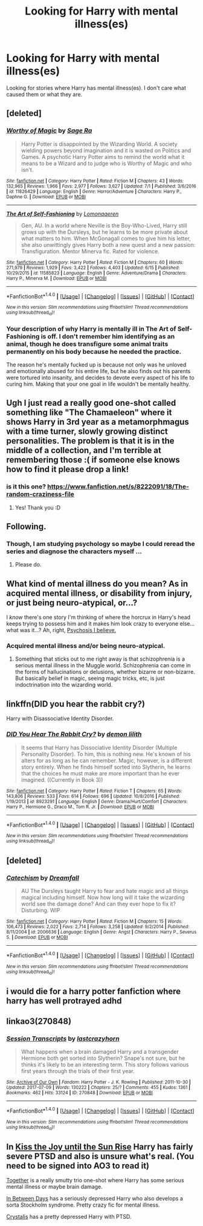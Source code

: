 #+TITLE: Looking for Harry with mental illness(es)

* Looking for Harry with mental illness(es)
:PROPERTIES:
:Score: 4
:DateUnix: 1499982679.0
:DateShort: 2017-Jul-14
:FlairText: Request
:END:
Looking for stories where Harry has mental illness(es). I don't care what caused them or what they are.


** [deleted]
:PROPERTIES:
:Score: 2
:DateUnix: 1499991144.0
:DateShort: 2017-Jul-14
:END:

*** [[http://www.fanfiction.net/s/11826429/1/][*/Worthy of Magic/*]] by [[https://www.fanfiction.net/u/1516835/Sage-Ra][/Sage Ra/]]

#+begin_quote
  Harry Potter is disappointed by the Wizarding World. A society wielding powers beyond imagination and it is wasted on Politics and Games. A psychotic Harry Potter aims to remind the world what it means to be a Wizard and to judge who is Worthy of Magic and who isn't.
#+end_quote

^{/Site/: [[http://www.fanfiction.net/][fanfiction.net]] *|* /Category/: Harry Potter *|* /Rated/: Fiction M *|* /Chapters/: 43 *|* /Words/: 132,965 *|* /Reviews/: 1,966 *|* /Favs/: 2,977 *|* /Follows/: 3,627 *|* /Updated/: 7/1 *|* /Published/: 3/6/2016 *|* /id/: 11826429 *|* /Language/: English *|* /Genre/: Horror/Adventure *|* /Characters/: Harry P., Daphne G. *|* /Download/: [[http://www.ff2ebook.com/old/ffn-bot/index.php?id=11826429&source=ff&filetype=epub][EPUB]] or [[http://www.ff2ebook.com/old/ffn-bot/index.php?id=11826429&source=ff&filetype=mobi][MOBI]]}

--------------

[[http://www.fanfiction.net/s/11585823/1/][*/The Art of Self-Fashioning/*]] by [[https://www.fanfiction.net/u/1265079/Lomonaaeren][/Lomonaaeren/]]

#+begin_quote
  Gen, AU. In a world where Neville is the Boy-Who-Lived, Harry still grows up with the Dursleys, but he learns to be more private about what matters to him. When McGonagall comes to give him his letter, she also unwittingly gives Harry both a new quest and a new passion: Transfiguration. Mentor Minerva fic. Rated for violence.
#+end_quote

^{/Site/: [[http://www.fanfiction.net/][fanfiction.net]] *|* /Category/: Harry Potter *|* /Rated/: Fiction M *|* /Chapters/: 60 *|* /Words/: 271,979 *|* /Reviews/: 1,929 *|* /Favs/: 3,422 *|* /Follows/: 4,403 *|* /Updated/: 6/15 *|* /Published/: 10/29/2015 *|* /id/: 11585823 *|* /Language/: English *|* /Genre/: Adventure/Drama *|* /Characters/: Harry P., Minerva M. *|* /Download/: [[http://www.ff2ebook.com/old/ffn-bot/index.php?id=11585823&source=ff&filetype=epub][EPUB]] or [[http://www.ff2ebook.com/old/ffn-bot/index.php?id=11585823&source=ff&filetype=mobi][MOBI]]}

--------------

*FanfictionBot*^{1.4.0} *|* [[[https://github.com/tusing/reddit-ffn-bot/wiki/Usage][Usage]]] | [[[https://github.com/tusing/reddit-ffn-bot/wiki/Changelog][Changelog]]] | [[[https://github.com/tusing/reddit-ffn-bot/issues/][Issues]]] | [[[https://github.com/tusing/reddit-ffn-bot/][GitHub]]] | [[[https://www.reddit.com/message/compose?to=tusing][Contact]]]

^{/New in this version: Slim recommendations using/ ffnbot!slim! /Thread recommendations using/ linksub(thread_id)!}
:PROPERTIES:
:Author: FanfictionBot
:Score: 1
:DateUnix: 1499991168.0
:DateShort: 2017-Jul-14
:END:


*** Your description of why Harry is mentally ill in The Art of Self-Fashioning is off. I don't remember him identifying as an animal, though he does transfigure some animal traits permanently on his body because he needed the practice.

The reason he's mentally fucked up is because not only was he unloved and emotionally abused for his entire life, but he also finds out his parents were tortured into insanity, and decides to devote every aspect of his life to curing him. Making that your one goal in life wouldn't be mentally healthy.
:PROPERTIES:
:Author: Johnsmitish
:Score: 1
:DateUnix: 1500018345.0
:DateShort: 2017-Jul-14
:END:


** Ugh I just read a really good one-shot called something like "The Chamaeleon" where it shows Harry in 3rd year as a metamorphmagus with a time turner, slowly growing distinct personalities. The problem is that it is in the middle of a collection, and I'm terrible at remembering those :( if someone else knows how to find it please drop a link!
:PROPERTIES:
:Author: SteamAngel
:Score: 2
:DateUnix: 1500032977.0
:DateShort: 2017-Jul-14
:END:

*** is it this one? [[https://www.fanfiction.net/s/8222091/18/The-random-craziness-file]]
:PROPERTIES:
:Author: Minikoopy
:Score: 2
:DateUnix: 1500271230.0
:DateShort: 2017-Jul-17
:END:

**** Yes! Thank you :D
:PROPERTIES:
:Author: SteamAngel
:Score: 1
:DateUnix: 1500282562.0
:DateShort: 2017-Jul-17
:END:


** Following.
:PROPERTIES:
:Author: breathe777
:Score: 1
:DateUnix: 1499984511.0
:DateShort: 2017-Jul-14
:END:

*** Though, I am studying psychology so maybe I could reread the series and diagnose the characters myself ...
:PROPERTIES:
:Author: breathe777
:Score: 3
:DateUnix: 1499984556.0
:DateShort: 2017-Jul-14
:END:

**** Please do.
:PROPERTIES:
:Author: DrTacoLord
:Score: 1
:DateUnix: 1499992776.0
:DateShort: 2017-Jul-14
:END:


** What kind of mental illness do you mean? As in acquired mental illness, or disability from injury, or just being neuro-atypical, or...?

I /know/ there's one story I'm thinking of where the horcrux in Harry's head keeps trying to possess him and it makes him look crazy to everyone else...what was it...? Ah, right, [[https://www.fanfiction.net/s/9040382/1/Psychosis][Psychosis I believe.]]
:PROPERTIES:
:Author: Avaday_Daydream
:Score: 1
:DateUnix: 1499986534.0
:DateShort: 2017-Jul-14
:END:

*** Acquired mental illness and/or being neuro-atypical.
:PROPERTIES:
:Score: 1
:DateUnix: 1499987082.0
:DateShort: 2017-Jul-14
:END:

**** Something that sticks out to me right away is that schizophrenia is a serious mental illness in the Muggle world. Schizophrenia can come in the forms of hallucinations or delusions, whether bizarre or non-bizarre. But basically belief in magic, seeing magic tricks, etc, is just indoctrination into the wizarding world.
:PROPERTIES:
:Author: breathe777
:Score: 1
:DateUnix: 1500002879.0
:DateShort: 2017-Jul-14
:END:


** linkffn(DID you hear the rabbit cry?)

Harry with Disassociative Identity Disorder.
:PROPERTIES:
:Author: Averant
:Score: 1
:DateUnix: 1500004944.0
:DateShort: 2017-Jul-14
:END:

*** [[http://www.fanfiction.net/s/8923291/1/][*/DID You Hear The Rabbit Cry?/*]] by [[https://www.fanfiction.net/u/1950194/demon-lilith][/demon lilith/]]

#+begin_quote
  It seems that Harry has Dissociative Identity Disorder (Multiple Personality Disorder). To him, this is nothing new. He's known of his alters for as long as he can remember. Magic, however, is a different story entirely. When he finds himself sorted into Slytherin, he learns that the choices he must make are more important than he ever imagined. ((Currently in Book 3))
#+end_quote

^{/Site/: [[http://www.fanfiction.net/][fanfiction.net]] *|* /Category/: Harry Potter *|* /Rated/: Fiction T *|* /Chapters/: 65 *|* /Words/: 143,806 *|* /Reviews/: 533 *|* /Favs/: 614 *|* /Follows/: 696 *|* /Updated/: 10/8/2016 *|* /Published/: 1/19/2013 *|* /id/: 8923291 *|* /Language/: English *|* /Genre/: Drama/Hurt/Comfort *|* /Characters/: Harry P., Hermione G., Draco M., Tom R. Jr. *|* /Download/: [[http://www.ff2ebook.com/old/ffn-bot/index.php?id=8923291&source=ff&filetype=epub][EPUB]] or [[http://www.ff2ebook.com/old/ffn-bot/index.php?id=8923291&source=ff&filetype=mobi][MOBI]]}

--------------

*FanfictionBot*^{1.4.0} *|* [[[https://github.com/tusing/reddit-ffn-bot/wiki/Usage][Usage]]] | [[[https://github.com/tusing/reddit-ffn-bot/wiki/Changelog][Changelog]]] | [[[https://github.com/tusing/reddit-ffn-bot/issues/][Issues]]] | [[[https://github.com/tusing/reddit-ffn-bot/][GitHub]]] | [[[https://www.reddit.com/message/compose?to=tusing][Contact]]]

^{/New in this version: Slim recommendations using/ ffnbot!slim! /Thread recommendations using/ linksub(thread_id)!}
:PROPERTIES:
:Author: FanfictionBot
:Score: 2
:DateUnix: 1500004957.0
:DateShort: 2017-Jul-14
:END:


** [deleted]
:PROPERTIES:
:Score: 1
:DateUnix: 1500075004.0
:DateShort: 2017-Jul-15
:END:

*** [[http://www.fanfiction.net/s/2006636/1/][*/Catechism/*]] by [[https://www.fanfiction.net/u/584081/Dreamfall][/Dreamfall/]]

#+begin_quote
  AU The Dursleys taught Harry to fear and hate magic and all things magical including himself. Now how long will it take the wizarding world see the damage done? And can they ever hope to fix it? Disturbing. WIP
#+end_quote

^{/Site/: [[http://www.fanfiction.net/][fanfiction.net]] *|* /Category/: Harry Potter *|* /Rated/: Fiction M *|* /Chapters/: 15 *|* /Words/: 106,473 *|* /Reviews/: 2,022 *|* /Favs/: 2,714 *|* /Follows/: 3,258 *|* /Updated/: 9/2/2014 *|* /Published/: 8/11/2004 *|* /id/: 2006636 *|* /Language/: English *|* /Genre/: Angst *|* /Characters/: Harry P., Severus S. *|* /Download/: [[http://www.ff2ebook.com/old/ffn-bot/index.php?id=2006636&source=ff&filetype=epub][EPUB]] or [[http://www.ff2ebook.com/old/ffn-bot/index.php?id=2006636&source=ff&filetype=mobi][MOBI]]}

--------------

*FanfictionBot*^{1.4.0} *|* [[[https://github.com/tusing/reddit-ffn-bot/wiki/Usage][Usage]]] | [[[https://github.com/tusing/reddit-ffn-bot/wiki/Changelog][Changelog]]] | [[[https://github.com/tusing/reddit-ffn-bot/issues/][Issues]]] | [[[https://github.com/tusing/reddit-ffn-bot/][GitHub]]] | [[[https://www.reddit.com/message/compose?to=tusing][Contact]]]

^{/New in this version: Slim recommendations using/ ffnbot!slim! /Thread recommendations using/ linksub(thread_id)!}
:PROPERTIES:
:Author: FanfictionBot
:Score: 1
:DateUnix: 1500075027.0
:DateShort: 2017-Jul-15
:END:


** i would die for a harry potter fanfiction where harry has well protrayed adhd
:PROPERTIES:
:Author: luvdisclover
:Score: 1
:DateUnix: 1500093529.0
:DateShort: 2017-Jul-15
:END:


** linkao3(270848)
:PROPERTIES:
:Author: malakk
:Score: 1
:DateUnix: 1500129843.0
:DateShort: 2017-Jul-15
:END:

*** [[http://archiveofourown.org/works/270848][*/Session Transcripts/*]] by [[http://www.archiveofourown.org/users/lastcrazyhorn/pseuds/lastcrazyhorn][/lastcrazyhorn/]]

#+begin_quote
  What happens when a brain damaged Harry and a transgender Hermione both get sorted into Slytherin? Snape's not sure, but he thinks it's likely to be an interesting term. This story follows various first years through the trials of their first year.
#+end_quote

^{/Site/: [[http://www.archiveofourown.org/][Archive of Our Own]] *|* /Fandom/: Harry Potter - J. K. Rowling *|* /Published/: 2011-10-30 *|* /Updated/: 2017-07-09 *|* /Words/: 130222 *|* /Chapters/: 25/? *|* /Comments/: 455 *|* /Kudos/: 1361 *|* /Bookmarks/: 462 *|* /Hits/: 33124 *|* /ID/: 270848 *|* /Download/: [[http://archiveofourown.org/downloads/la/lastcrazyhorn/270848/Session%20Transcripts.epub?updated_at=1500088365][EPUB]] or [[http://archiveofourown.org/downloads/la/lastcrazyhorn/270848/Session%20Transcripts.mobi?updated_at=1500088365][MOBI]]}

--------------

*FanfictionBot*^{1.4.0} *|* [[[https://github.com/tusing/reddit-ffn-bot/wiki/Usage][Usage]]] | [[[https://github.com/tusing/reddit-ffn-bot/wiki/Changelog][Changelog]]] | [[[https://github.com/tusing/reddit-ffn-bot/issues/][Issues]]] | [[[https://github.com/tusing/reddit-ffn-bot/][GitHub]]] | [[[https://www.reddit.com/message/compose?to=tusing][Contact]]]

^{/New in this version: Slim recommendations using/ ffnbot!slim! /Thread recommendations using/ linksub(thread_id)!}
:PROPERTIES:
:Author: FanfictionBot
:Score: 1
:DateUnix: 1500129861.0
:DateShort: 2017-Jul-15
:END:


** In [[http://archiveofourown.org/works/852061][Kiss the Joy until the Sun Rise]] Harry has fairly severe PTSD and also is unsure what's real. (You need to be signed into AO3 to read it)

[[http://archiveofourown.org/works/391011][Together]] is a really smutty trio one-shot where Harry has some serious mental illness or maybe brain damage.

[[http://archiveofourown.org/works/13439][In Between Days]] has a seriously depressed Harry who also develops a sorta Stockholm syndrome. Pretty crazy fic for mental illness.

[[http://archiveofourown.org/works/304714][Crystalis]] has a pretty depressed Harry with PTSD.
:PROPERTIES:
:Author: gotkate86
:Score: 1
:DateUnix: 1500194622.0
:DateShort: 2017-Jul-16
:END:
